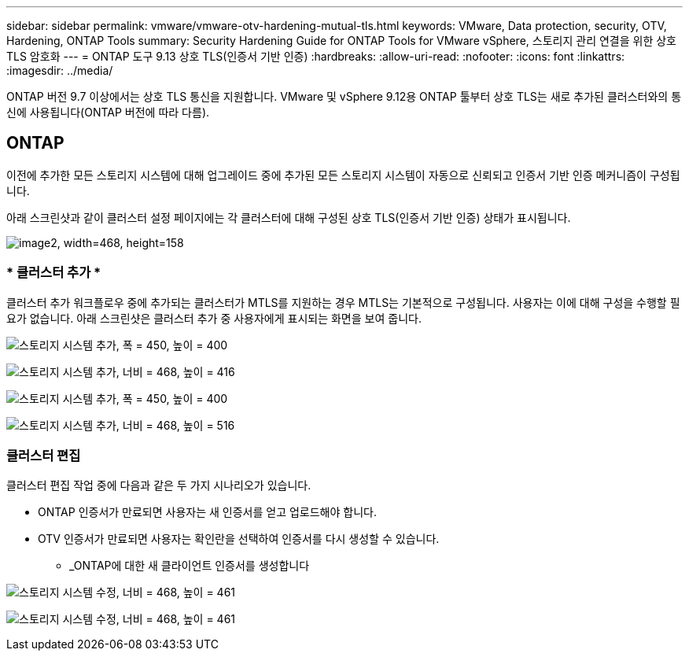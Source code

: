 ---
sidebar: sidebar 
permalink: vmware/vmware-otv-hardening-mutual-tls.html 
keywords: VMware, Data protection, security, OTV, Hardening, ONTAP Tools 
summary: Security Hardening Guide for ONTAP Tools for VMware vSphere, 스토리지 관리 연결을 위한 상호 TLS 암호화 
---
= ONTAP 도구 9.13 상호 TLS(인증서 기반 인증)
:hardbreaks:
:allow-uri-read: 
:nofooter: 
:icons: font
:linkattrs: 
:imagesdir: ../media/


[role="lead"]
ONTAP 버전 9.7 이상에서는 상호 TLS 통신을 지원합니다. VMware 및 vSphere 9.12용 ONTAP 툴부터 상호 TLS는 새로 추가된 클러스터와의 통신에 사용됩니다(ONTAP 버전에 따라 다름).



== ONTAP

이전에 추가한 모든 스토리지 시스템에 대해 업그레이드 중에 추가된 모든 스토리지 시스템이 자동으로 신뢰되고 인증서 기반 인증 메커니즘이 구성됩니다.

아래 스크린샷과 같이 클러스터 설정 페이지에는 각 클러스터에 대해 구성된 상호 TLS(인증서 기반 인증) 상태가 표시됩니다.

image:vmware-otv-hardening-mutual-tls-image2.png["image2, width=468, height=158"]



=== * 클러스터 추가 *

클러스터 추가 워크플로우 중에 추가되는 클러스터가 MTLS를 지원하는 경우 MTLS는 기본적으로 구성됩니다. 사용자는 이에 대해 구성을 수행할 필요가 없습니다. 아래 스크린샷은 클러스터 추가 중 사용자에게 표시되는 화면을 보여 줍니다.

image:vmware-otv-hardening-mutual-tls-image3.png["스토리지 시스템 추가, 폭 = 450, 높이 = 400"]

image:vmware-otv-hardening-mutual-tls-image4.png["스토리지 시스템 추가, 너비 = 468, 높이 = 416"]

image:vmware-otv-hardening-mutual-tls-image5.png["스토리지 시스템 추가, 폭 = 450, 높이 = 400"]

image:vmware-otv-hardening-mutual-tls-image6.png["스토리지 시스템 추가, 너비 = 468, 높이 = 516"]



=== 클러스터 편집

클러스터 편집 작업 중에 다음과 같은 두 가지 시나리오가 있습니다.

* ONTAP 인증서가 만료되면 사용자는 새 인증서를 얻고 업로드해야 합니다.
* OTV 인증서가 만료되면 사용자는 확인란을 선택하여 인증서를 다시 생성할 수 있습니다.
+
** _ONTAP에 대한 새 클라이언트 인증서를 생성합니다




image:vmware-otv-hardening-mutual-tls-image7.png["스토리지 시스템 수정, 너비 = 468, 높이 = 461"]

image:vmware-otv-hardening-mutual-tls-image8.png["스토리지 시스템 수정, 너비 = 468, 높이 = 461"]
